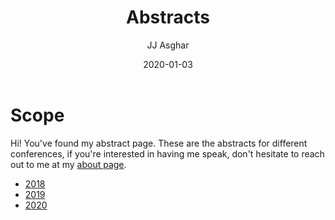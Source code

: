 #+TITLE:       Abstracts
#+AUTHOR:      JJ Asghar
#+DATE:        2020-01-03
#+EMAIL:       jjasghar@gmail.com

* Scope

Hi! You've found my abstract page. These are the abstracts for different conferences, if you're interested in having me speak, don't hesitate to
reach out to me at my [[https://jjasghar.github.io/about][about page]].

- [[https://jjasghar.github.io/abstracts/2018.html][2018]]
- [[https://jjasghar.github.io/abstracts/2019.html][2019]]
- [[https://jjasghar.github.io/abstracts/2020.html][2020]]
